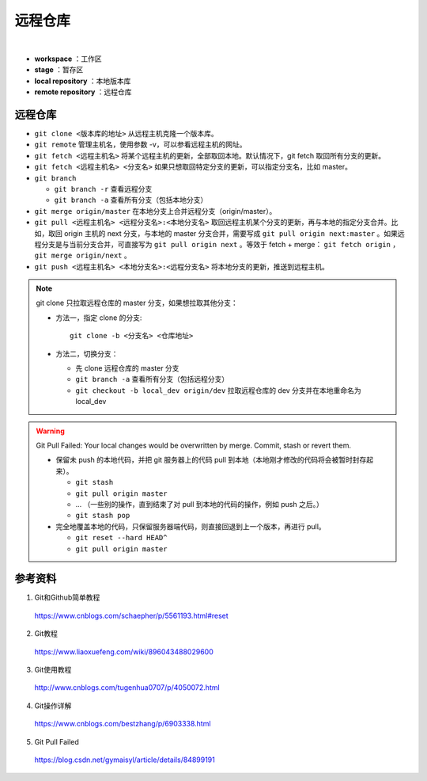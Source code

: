 远程仓库
=========

.. image:: ./01_git-operations.png
    :width: 700px
    :alt: 图片来源：http://blog.podrezo.com/git-introduction-for-cvssvntfs-users/
    :align: center
    :target: http://blog.podrezo.com/git-introduction-for-cvssvntfs-users

|

- **workspace** ：工作区

- **stage** ：暂存区

- **local repository** ：本地版本库

- **remote repository** ：远程仓库


远程仓库
-------------

- ``git clone <版本库的地址>`` 从远程主机克隆一个版本库。

- ``git remote`` 管理主机名，使用参数 -v，可以参看远程主机的网址。

  .. code-block:: bash
    :linenos:

    $ git remote -v
    origin  git@github.com:******/******.git (fetch)
    origin  git@github.com:******/******.git (push)
    ## 结果表明：当前只有一台远程主机，叫做 origin 。

- ``git fetch <远程主机名>`` 将某个远程主机的更新，全部取回本地。默认情况下，git fetch 取回所有分支的更新。

- ``git fetch <远程主机名> <分支名>`` 如果只想取回特定分支的更新，可以指定分支名，比如 master。

- ``git branch`` 
  
  - ``git branch -r`` 查看远程分支
  
  - ``git branch -a`` 查看所有分支（包括本地分支）

- ``git merge origin/master`` 在本地分支上合并远程分支（origin/master）。

- ``git pull <远程主机名> <远程分支名>:<本地分支名>`` 取回远程主机某个分支的更新，再与本地的指定分支合并。比如，取回 origin 主机的 next 分支，与本地的 master 分支合并，需要写成 ``git pull origin next:master`` 。如果远程分支是与当前分支合并，可直接写为 ``git pull origin next`` 。等效于 fetch + merge： ``git fetch origin`` ， ``git merge origin/next`` 。

- ``git push <远程主机名> <本地分支名>:<远程分支名>`` 将本地分支的更新，推送到远程主机。

.. note::

  git clone 只拉取远程仓库的 master 分支，如果想拉取其他分支：

  - 方法一，指定 clone 的分支::

      git clone -b <分支名> <仓库地址>

  - 方法二，切换分支：

    - 先 clone 远程仓库的 master 分支

    - ``git branch -a`` 查看所有分支（包括远程分支）

    - ``git checkout -b local_dev origin/dev`` 拉取远程仓库的 dev 分支并在本地重命名为 local_dev

.. warning::

  Git Pull Failed: Your local changes would be overwritten by merge. Commit, stash or revert them.

  - 保留未 push 的本地代码，并把 git 服务器上的代码 pull 到本地（本地刚才修改的代码将会被暂时封存起来）。

    - ``git stash``
    - ``git pull origin master``
    - ... （一些别的操作，直到结束了对 pull 到本地的代码的操作，例如 push 之后。）
    - ``git stash pop``

  - 完全地覆盖本地的代码，只保留服务器端代码，则直接回退到上一个版本，再进行 pull。

    - ``git reset --hard HEAD^``
    - ``git pull origin master``


参考资料
-----------

1. Git和Github简单教程

  https://www.cnblogs.com/schaepher/p/5561193.html#reset

2. Git教程

  https://www.liaoxuefeng.com/wiki/896043488029600

3. Git使用教程

  http://www.cnblogs.com/tugenhua0707/p/4050072.html

4. Git操作详解

  https://www.cnblogs.com/bestzhang/p/6903338.html

5. Git Pull Failed

  https://blog.csdn.net/gymaisyl/article/details/84899191
